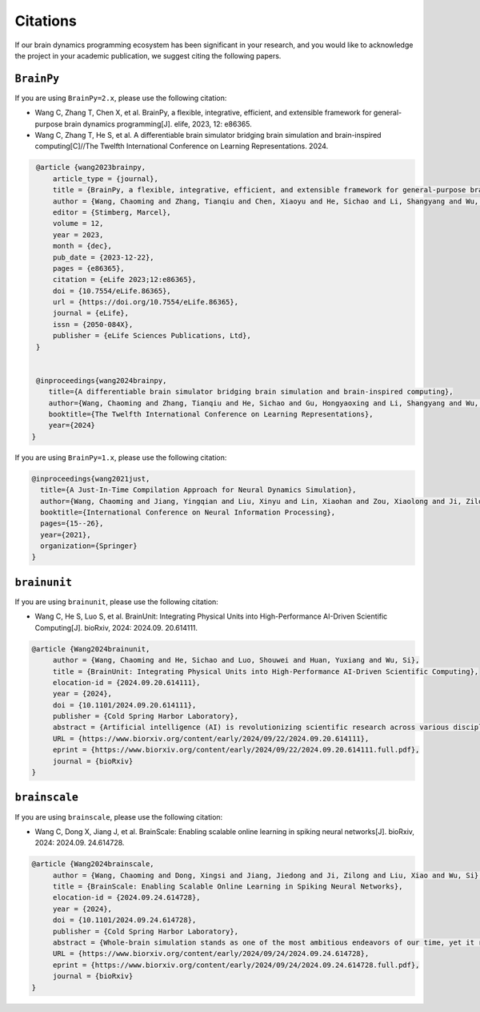 Citations
=========


If our brain dynamics programming ecosystem has been significant in your research, and you would like to acknowledge
the project in your academic publication, we suggest citing the following papers.




``BrainPy``
-----------


If you are using ``BrainPy=2.x``, please use the following citation:


- Wang C, Zhang T, Chen X, et al. BrainPy, a flexible, integrative, efficient, and extensible framework for general-purpose brain dynamics programming[J]. elife, 2023, 12: e86365.
- Wang C, Zhang T, He S, et al. A differentiable brain simulator bridging brain simulation and brain-inspired computing[C]//The Twelfth International Conference on Learning Representations. 2024.


.. code-block:: bibtex

   @article {wang2023brainpy,
       article_type = {journal},
       title = {BrainPy, a flexible, integrative, efficient, and extensible framework for general-purpose brain dynamics programming},
       author = {Wang, Chaoming and Zhang, Tianqiu and Chen, Xiaoyu and He, Sichao and Li, Shangyang and Wu, Si},
       editor = {Stimberg, Marcel},
       volume = 12,
       year = 2023,
       month = {dec},
       pub_date = {2023-12-22},
       pages = {e86365},
       citation = {eLife 2023;12:e86365},
       doi = {10.7554/eLife.86365},
       url = {https://doi.org/10.7554/eLife.86365},
       journal = {eLife},
       issn = {2050-084X},
       publisher = {eLife Sciences Publications, Ltd},
   }


   @inproceedings{wang2024brainpy,
      title={A differentiable brain simulator bridging brain simulation and brain-inspired computing},
      author={Wang, Chaoming and Zhang, Tianqiu and He, Sichao and Gu, Hongyaoxing and Li, Shangyang and Wu, Si},
      booktitle={The Twelfth International Conference on Learning Representations},
      year={2024}
  }



If you are using ``BrainPy=1.x``, please use the following citation:

.. code-block:: bibtex

   @inproceedings{wang2021just,
     title={A Just-In-Time Compilation Approach for Neural Dynamics Simulation},
     author={Wang, Chaoming and Jiang, Yingqian and Liu, Xinyu and Lin, Xiaohan and Zou, Xiaolong and Ji, Zilong and Wu, Si},
     booktitle={International Conference on Neural Information Processing},
     pages={15--26},
     year={2021},
     organization={Springer}
   }



``brainunit``
--------------

If you are using ``brainunit``, please use the following citation:


- Wang C, He S, Luo S, et al. BrainUnit: Integrating Physical Units into High-Performance AI-Driven Scientific Computing[J]. bioRxiv, 2024: 2024.09. 20.614111.


.. code-block:: bibtex

   @article {Wang2024brainunit,
	author = {Wang, Chaoming and He, Sichao and Luo, Shouwei and Huan, Yuxiang and Wu, Si},
	title = {BrainUnit: Integrating Physical Units into High-Performance AI-Driven Scientific Computing},
	elocation-id = {2024.09.20.614111},
	year = {2024},
	doi = {10.1101/2024.09.20.614111},
	publisher = {Cold Spring Harbor Laboratory},
	abstract = {Artificial intelligence (AI) is revolutionizing scientific research across various disciplines. The foundation of scientific research lies in rigorous scientific computing based on standardized physical units. However, current mainstream high-performance numerical computing libraries for AI generally lack native support for physical units, significantly impeding the integration of AI methodologies into scientific research. To fill this gap, we introduce BrainUnit, a unit system designed to seamlessly integrate physical units into AI libraries, with a focus on compatibility with JAX. BrainUnit offers a comprehensive library of over 2000 physical units and more than 300 unit-aware mathematical functions. It is fully compatible with JAX transformations, allowing for automatic differentiation, just-in-time compilation, vectorization, and parallelization while maintaining unit consistency. We demonstrate BrainUnit{\textquoteright}s efficacy through several use cases in brain dynamics modeling, including detailed biophysical neuron simulations, multiscale brain network modeling, neuronal activity fitting, and cognitive task training. Our results show that BrainUnit enhances the accuracy, reliability, and interpretability of scientific computations across scales, from ion channels to whole-brain networks, without significantly impacting performance. By bridging the gap between abstract computational frameworks and physical units, BrainUnit represents a crucial step towards more robust and physically grounded AI-driven scientific computing.Competing Interest StatementThe authors have declared no competing interest.},
	URL = {https://www.biorxiv.org/content/early/2024/09/22/2024.09.20.614111},
	eprint = {https://www.biorxiv.org/content/early/2024/09/22/2024.09.20.614111.full.pdf},
	journal = {bioRxiv}
   }





``brainscale``
--------------

If you are using ``brainscale``, please use the following citation:


- Wang C, Dong X, Jiang J, et al. BrainScale: Enabling scalable online learning in spiking neural networks[J]. bioRxiv, 2024: 2024.09. 24.614728.

.. code-block:: bibtex

   @article {Wang2024brainscale,
        author = {Wang, Chaoming and Dong, Xingsi and Jiang, Jiedong and Ji, Zilong and Liu, Xiao and Wu, Si},
        title = {BrainScale: Enabling Scalable Online Learning in Spiking Neural Networks},
        elocation-id = {2024.09.24.614728},
        year = {2024},
        doi = {10.1101/2024.09.24.614728},
        publisher = {Cold Spring Harbor Laboratory},
        abstract = {Whole-brain simulation stands as one of the most ambitious endeavors of our time, yet it remains constrained by significant technical challenges. A critical obstacle in this pursuit is the absence of a scalable online learning framework capable of supporting the efficient training of complex, diverse, and large-scale spiking neural networks (SNNs). To address this limitation, we introduce BrainScale, a framework specifically designed to enable scalable online learning in SNNs. BrainScale achieves three key advancements for scalability. (1) Model diversity: BrainScale accommodates the complex dynamics of brain function by supporting a wide spectrum of SNNs through a streamlined abstraction of synaptic interactions. (2) Efficient scaling: Leveraging SNN intrinsic characteristics, BrainScale achieves an online learning algorithm with linear memory complexity. (3) User-friendly programming: BrainScale provides a programming environment that automates the derivation and execution of online learning computations for any user-defined models. Our comprehensive evaluations demonstrate BrainScale{\textquoteright}s efficiency and robustness, showing a hundred-fold improvement in memory utilization and several-fold acceleration in training speed while maintaining performance on long-term dependency tasks and neuromorphic datasets. These results suggest that BrainScale represents a crucial step towards brain-scale SNN training and whole-brain simulation.Competing Interest StatementThe authors have declared no competing interest.},
        URL = {https://www.biorxiv.org/content/early/2024/09/24/2024.09.24.614728},
        eprint = {https://www.biorxiv.org/content/early/2024/09/24/2024.09.24.614728.full.pdf},
        journal = {bioRxiv}
   }



